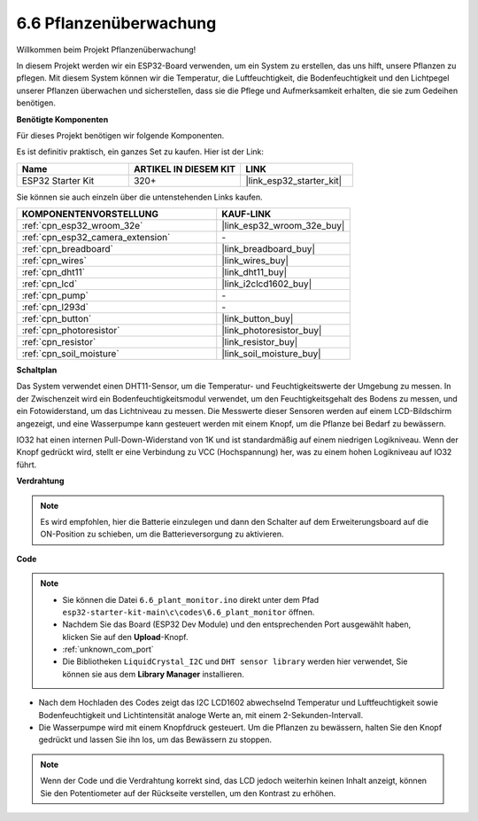 .. _ar_plant_monitor:

6.6 Pflanzenüberwachung
===============================

Willkommen beim Projekt Pflanzenüberwachung!

In diesem Projekt werden wir ein ESP32-Board verwenden, um ein System zu erstellen, das uns hilft, unsere Pflanzen zu pflegen. Mit diesem System können wir die Temperatur, die Luftfeuchtigkeit, die Bodenfeuchtigkeit und den Lichtpegel unserer Pflanzen überwachen und sicherstellen, dass sie die Pflege und Aufmerksamkeit erhalten, die sie zum Gedeihen benötigen.

**Benötigte Komponenten**

Für dieses Projekt benötigen wir folgende Komponenten.

Es ist definitiv praktisch, ein ganzes Set zu kaufen. Hier ist der Link:

.. list-table::
    :widths: 20 20 20
    :header-rows: 1

    *   - Name	
        - ARTIKEL IN DIESEM KIT
        - LINK
    *   - ESP32 Starter Kit
        - 320+
        - |link_esp32_starter_kit|

Sie können sie auch einzeln über die untenstehenden Links kaufen.

.. list-table::
    :widths: 30 20
    :header-rows: 1

    *   - KOMPONENTENVORSTELLUNG
        - KAUF-LINK

    *   - :ref:`cpn_esp32_wroom_32e`
        - |link_esp32_wroom_32e_buy|
    *   - :ref:`cpn_esp32_camera_extension`
        - \-
    *   - :ref:`cpn_breadboard`
        - |link_breadboard_buy|
    *   - :ref:`cpn_wires`
        - |link_wires_buy|
    *   - :ref:`cpn_dht11`
        - |link_dht11_buy|
    *   - :ref:`cpn_lcd`
        - |link_i2clcd1602_buy|
    *   - :ref:`cpn_pump`
        - \-
    *   - :ref:`cpn_l293d`
        - \-
    *   - :ref:`cpn_button`
        - |link_button_buy|
    *   - :ref:`cpn_photoresistor`
        - |link_photoresistor_buy|
    *   - :ref:`cpn_resistor`
        - |link_resistor_buy|
    *   - :ref:`cpn_soil_moisture`
        - |link_soil_moisture_buy|

**Schaltplan**

.. image:: ../../img/circuit/circuit_6.8_plant_monitor_l293d.png

Das System verwendet einen DHT11-Sensor, um die Temperatur- und Feuchtigkeitswerte der Umgebung zu messen. 
In der Zwischenzeit wird ein Bodenfeuchtigkeitsmodul verwendet, um den Feuchtigkeitsgehalt des Bodens zu messen, und ein Fotowiderstand, um 
das Lichtniveau zu messen. Die Messwerte dieser Sensoren werden auf einem LCD-Bildschirm angezeigt, und eine Wasserpumpe kann gesteuert werden 
mit einem Knopf, um die Pflanze bei Bedarf zu bewässern.

IO32 hat einen internen Pull-Down-Widerstand von 1K und ist standardmäßig auf einem niedrigen Logikniveau. Wenn der Knopf gedrückt wird, stellt er eine Verbindung zu VCC (Hochspannung) her, was zu einem hohen Logikniveau auf IO32 führt.


**Verdrahtung**

.. note::

    Es wird empfohlen, hier die Batterie einzulegen und dann den Schalter auf dem Erweiterungsboard auf die ON-Position zu schieben, um die Batterieversorgung zu aktivieren.

.. image:: ../../img/wiring/6.8_plant_monitor_l293d_bb.png
    :width: 800

**Code**

.. note::

    * Sie können die Datei ``6.6_plant_monitor.ino`` direkt unter dem Pfad ``esp32-starter-kit-main\c\codes\6.6_plant_monitor`` öffnen. 
    * Nachdem Sie das Board (ESP32 Dev Module) und den entsprechenden Port ausgewählt haben, klicken Sie auf den **Upload**-Knopf.
    * :ref:`unknown_com_port`
    * Die Bibliotheken ``LiquidCrystal_I2C`` und ``DHT sensor library`` werden hier verwendet, Sie können sie aus dem **Library Manager** installieren.


.. raw:: html

    <iframe src=https://create.arduino.cc/editor/sunfounder01/52f54c4d-ad8c-49c4-816a-2a55a247d425/preview?embed style="height:510px;width:100%;margin:10px 0" frameborder=0></iframe>
    

* Nach dem Hochladen des Codes zeigt das I2C LCD1602 abwechselnd Temperatur und Luftfeuchtigkeit sowie Bodenfeuchtigkeit und Lichtintensität analoge Werte an, mit einem 2-Sekunden-Intervall.
* Die Wasserpumpe wird mit einem Knopfdruck gesteuert. Um die Pflanzen zu bewässern, halten Sie den Knopf gedrückt und lassen Sie ihn los, um das Bewässern zu stoppen.

.. note:: 

    Wenn der Code und die Verdrahtung korrekt sind, das LCD jedoch weiterhin keinen Inhalt anzeigt, können Sie den Potentiometer auf der Rückseite verstellen, um den Kontrast zu erhöhen.

